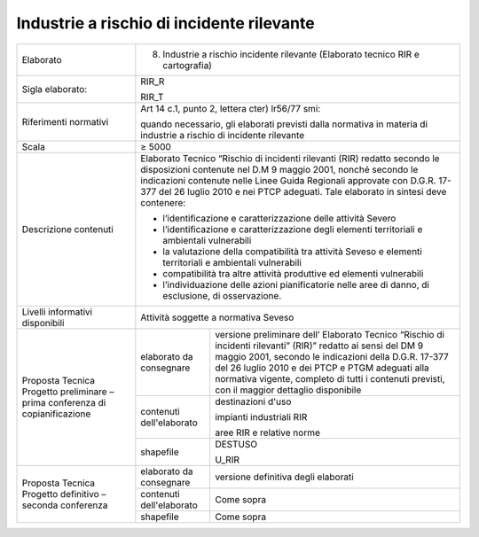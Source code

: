 Industrie a rischio di incidente rilevante
==============================================



+-----------------------+-----------------------+-----------------------+
| Elaborato             | 8.   Industrie a rischio incidente            |
|                       |      rilevante (Elaborato tecnico RIR e       |
|                       |      cartografia)                             |
+-----------------------+-----------------------+-----------------------+
| Sigla elaborato:      | RIR_R                                         |
|                       |                                               |
|                       | RIR_T                                         |
+-----------------------+-----------------------+-----------------------+
| Riferimenti normativi | Art 14 c.1, punto 2,                          |
|                       | lettera cter) lr56/77                         |
|                       | smi:                                          |
|                       |                                               |
|                       | quando necessario,                            |
|                       | gli elaborati                                 |
|                       | previsti dalla                                |
|                       | normativa in materia                          |
|                       | di industrie a                                |
|                       | rischio di incidente                          |
|                       | rilevante                                     |
+-----------------------+-----------------------+-----------------------+
| Scala                 | ≥ 5000                                        |
+-----------------------+-----------------------+-----------------------+
| Descrizione contenuti | Elaborato Tecnico                             |
|                       | “Rischio di incidenti                         |
|                       | rilevanti (RIR)                               |
|                       | redatto secondo le                            |
|                       | disposizioni                                  |
|                       | contenute nel D.M 9                           |
|                       | maggio 2001, nonché                           |
|                       | secondo le                                    |
|                       | indicazioni contenute                         |
|                       | nelle Linee Guida                             |
|                       | Regionali approvate                           |
|                       | con D.G.R. 17-377 del                         |
|                       | 26 luglio 2010 e nei                          |
|                       | PTCP adeguati. Tale                           |
|                       | elaborato in sintesi                          |
|                       | deve contenere:                               |
|                       |                                               |
|                       | -  l’identificazione                          |
|                       |    e                                          |
|                       |    caratterizzazione                          |
|                       |    delle attività                             |
|                       |    Severo                                     |
|                       |                                               |
|                       | -  l’identificazione                          |
|                       |    e                                          |
|                       |    caratterizzazione                          |
|                       |    degli elementi                             |
|                       |    territoriali e                             |
|                       |    ambientali                                 |
|                       |    vulnerabili                                |
|                       |                                               |
|                       | -  la valutazione                             |
|                       |    della                                      |
|                       |    compatibilità tra                          |
|                       |    attività Seveso e                          |
|                       |    elementi                                   |
|                       |    territoriali e                             |
|                       |    ambientali                                 |
|                       |    vulnerabili                                |
|                       |                                               |
|                       | -  compatibilità tra                          |
|                       |    altre attività                             |
|                       |    produttive ed                              |
|                       |    elementi                                   |
|                       |    vulnerabili                                |
|                       |                                               |
|                       | -  l’individuazione                           |
|                       |    delle azioni                               |
|                       |    pianificatorie                             |
|                       |    nelle aree di                              |
|                       |    danno, di                                  |
|                       |    esclusione, di                             |
|                       |    osservazione.                              |
+-----------------------+-----------------------+-----------------------+
| Livelli informativi   | Attività soggette a                           |
| disponibili           | normativa Seveso                              |
+-----------------------+-----------------------+-----------------------+
| Proposta Tecnica      | elaborato da          | versione preliminare  |
| Progetto preliminare  | consegnare            | dell’ Elaborato       |
| – prima conferenza di |                       | Tecnico “Rischio di   |
| copianificazione      |                       | incidenti rilevanti”  |
|                       |                       | (RIR)” redatto ai     |
|                       |                       | sensi del DM 9 maggio |
|                       |                       | 2001, secondo le      |
|                       |                       | indicazioni della     |
|                       |                       | D.G.R. 17-377 del 26  |
|                       |                       | luglio 2010 e dei     |
|                       |                       | PTCP e PTGM adeguati  |
|                       |                       | alla normativa        |
|                       |                       | vigente, completo di  |
|                       |                       | tutti i contenuti     |
|                       |                       | previsti, con il      |
|                       |                       | maggior dettaglio     |
|                       |                       | disponibile           |
+                       +-----------------------+-----------------------+
|                       | contenuti             | destinazioni d'uso    |
|                       | dell'elaborato        |                       |
|                       |                       | impianti industriali  |
|                       |                       | RIR                   |
|                       |                       |                       |
|                       |                       | aree RIR e relative   |
|                       |                       | norme                 |
+                       +-----------------------+-----------------------+
|                       | shapefile             | DESTUSO               |
|                       |                       |                       |
|                       |                       | U_RIR                 |
+-----------------------+-----------------------+-----------------------+
| Proposta Tecnica      | elaborato da          | versione definitiva   |
| Progetto definitivo – | consegnare            | degli elaborati       |
| seconda conferenza    |                       |                       |
+                       +-----------------------+-----------------------+
|                       | contenuti             | Come sopra            |
|                       | dell'elaborato        |                       |
+                       +-----------------------+-----------------------+
|                       | shapefile             | Come sopra            |
+-----------------------+-----------------------+-----------------------+


.. raw:: html
       :file: disqus.html
